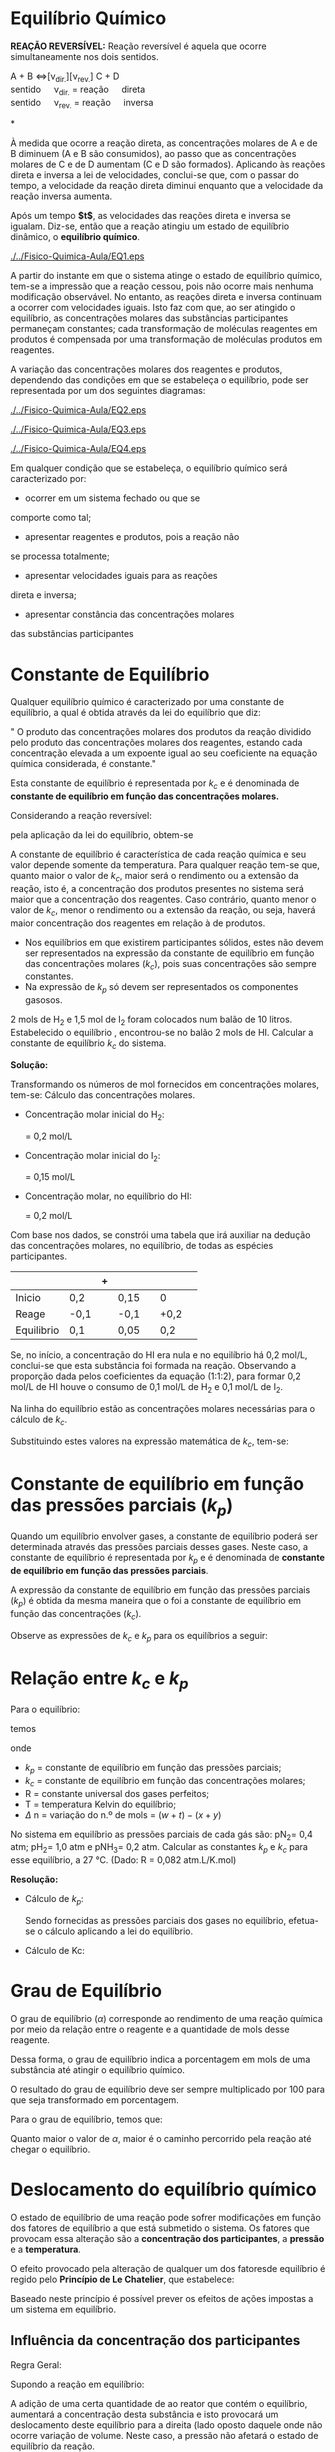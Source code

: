 
* Equilíbrio Químico

*REAÇÃO REVERSÍVEL:* Reação reversível é aquela que ocorre simultaneamente nos dois sentidos.

#+begin_reactions*
A + B <=>[\nu_{dir.}][\nu_{rev.}] C + D\\
sentido\quad \nu_{dir.} = reação\quad  direta \\
sentido\quad \nu_{rev.} = reação\quad inversa\\
#+end_reactions*

À medida que ocorre a reação direta, as concentrações molares de A e de B diminuem (A e B são consumidos), ao passo que as concentrações molares de C e de D aumentam (C e D são formados). Aplicando às reações direta e inversa a lei de velocidades, conclui-se que, com o passar do tempo, a velocidade da reação direta diminui enquanto que a velocidade da reação inversa aumenta.

#+begin_export latex
\begin{equation*}
\underbrace{\nu_{1}}_{\substack{\text{diminui}\\ \text{porque}}} = k_1\mathrm{\underbrace{ [A]\cdot[B]}_{\substack{\text{essas}\\ \text{concentrações} \\ \text{vão diminuindo} }}} \qquad \qquad \underbrace{\nu_{2}}_{\substack{\text{aumenta}\\ \text{porque}}} = k_2\mathrm{\underbrace{ [A]\cdot[B]}_{\substack{\text{essas}\\ \text{concentrações} \\ \text{vão aumentando} }}}
\end{equation*}
#+end_export
Após um tempo *$t$*, as velocidades das reações direta e inversa se igualam. Diz-se, então que a reação atingiu um estado de equilíbrio dinâmico, o *equilíbrio químico*.

#+BEGIN_SRC python :results file :exports none 
import matplotlib.pyplot as plt
import matplotlib.pyplot as mpl
from scipy.integrate import odeint
import numpy as np
mpl.rcParams['font.size'] = 16

def myode(C, t):   

    k1 = 1   # 1/min;
    k_1 = 1.0   # 1/min;

    Ca = C[0]
    Cb = C[1]

    ra = -k1 * Ca 
    rb = -k_1 * Cb

    dCadt =  ra - rb
    dCbdt = -ra + rb

    dCdt = [dCadt, dCbdt]
    return dCdt


tspan = np.linspace(0, 5)

init = [1, 0]  
C = odeint(myode, init, tspan)

Ca = C[:,0]
Cb = C[:,1]


rc = {"xtick.direction" : "inout", "ytick.direction" : "inout",
      "xtick.major.size" : 5, "ytick.major.size" : 5,}
with plt.rc_context(rc):
    fig, ax = plt.subplots()
    ax.plot(tspan, Ca, tspan, Cb, color='black')

    ax.spines['left'].set_position('zero')
    ax.spines['right'].set_visible(False)
    ax.spines['bottom'].set_position('zero')
    ax.spines['top'].set_visible(False)
    ax.xaxis.set_ticks_position('bottom')
    ax.yaxis.set_ticks_position('left')
    ax.set_ylabel('Velocidade', loc='top')
    ax.set_xlabel('Tempo', loc='right')
    ax.set_xticks([ ])
    ax.set_yticks([ ])
    ax.axline((2.8, 0.3), slope=90, color="black", linestyle=(1.0, (5, 5)))
    ax.text(1,0.8, r'$\nu_1$')
    ax.text(1,0.2, r'$\nu_2$')
    ax.text(3,0.6, r'$\nu_1 = \nu_2$')
    ax.text(2.75,-0.12, r'$t$')
    ax.text(1,-0.19, r't = tempo no qual o equilíbrio é atingido',  fontsize=11)



    # make arrows
    ax.plot((1), (0), ls="", marker=">", ms=10, color="k",
            transform=ax.get_yaxis_transform(), clip_on=False)
    ax.plot((0), (1), ls="", marker="^", ms=10, color="k",
            transform=ax.get_xaxis_transform(), clip_on=False)
    
    plt.savefig('EQ1.eps', format='eps')
#    plt.show()

#+END_SRC

#+ATTR_LATEX: :scale 0.5 :placement [H]
[[./../Fisico-Quimica-Aula/EQ1.eps]]

 A partir do instante em que o sistema atinge o estado de equilíbrio químico, tem-se a impressão que a reação cessou,  pois  não  ocorre  mais  nenhuma  modificação observável.  No  entanto,  as  reações  direta  e  inversa continuam  a  ocorrer  com  velocidades  iguais.  Isto  faz com que, ao ser  atingido o equilíbrio, as concentrações molares   das   substâncias   participantes   permaneçam constantes; cada transformação de moléculas reagentes em  produtos  é  compensada  por  uma  transformação  de moléculas produtos em reagentes.

A    variação    das    concentrações    molares    dos reagentes  e  produtos,  dependendo  das  condições  em que  se  estabeleça  o  equilíbrio,  pode  ser  representada por um dos seguintes diagramas:

#+BEGIN_SRC python :results file :exports none
import matplotlib.pyplot as plt
import matplotlib.pyplot as mpl
from scipy.integrate import odeint
import numpy as np
mpl.rcParams['font.size'] = 16

def myode(C, t):   

    k1 = 1   # 1/min;
    k_1 = .5   # 1/min;

    Ca = C[0]
    Cb = C[1]

    ra = -k1 * Ca 
    rb = -k_1 * Cb

    dCadt =  ra - rb
    dCbdt = -ra + rb

    dCdt = [dCadt, dCbdt]
    return dCdt



tspan = np.linspace(0, 5)

init = [1, 0]  
C = odeint(myode, init, tspan)

Ca = C[:,0]
Cb = C[:,1]


rc = {"xtick.direction" : "inout", "ytick.direction" : "inout",
      "xtick.major.size" : 5, "ytick.major.size" : 5,}
with plt.rc_context(rc):
    fig, ax = plt.subplots()
    ax.plot(tspan, Ca, tspan, Cb, color='black')

    ax.spines['left'].set_position('zero')
    ax.spines['right'].set_visible(False)
    ax.spines['bottom'].set_position('zero')
    ax.spines['top'].set_visible(False)
    ax.xaxis.set_ticks_position('bottom')
    ax.yaxis.set_ticks_position('left')
    ax.set_ylabel('Concentração (mol/L)')
    ax.set_xlabel('Tempo', loc='right')
    ax.set_xticks([ ])
    ax.set_yticks([ ])
    ax.axline((2.8, 0.3), slope=90, color="black", linestyle=(1.0, (5, 5)))
    ax.text(1,0.8, r'P')
    ax.text(1,0.2, r'R')
    #ax.text(3,0.6, r'$\nu_1 = \nu_2$')
    ax.text(2.75,-0.12, r'$t$')
    #ax.text(1,-0.19, r't = tempo no qual o equilíbrio é atingido',  fontsize=11)
    ax.set_title('[Reagentes]< [Produtos]')


    # make arrows
    ax.plot((1), (0), ls="", marker=">", ms=10, color="k",
            transform=ax.get_yaxis_transform(), clip_on=False)
    ax.plot((0), (1), ls="", marker="^", ms=10, color="k",
            transform=ax.get_xaxis_transform(), clip_on=False)
    
    plt.savefig('EQ2.eps', format='eps')
#    plt.show()
#+END_SRC

#+ATTR_LATEX: :scale 0.5 :placement [H]
[[./../Fisico-Quimica-Aula/EQ2.eps]]


#+BEGIN_SRC python :results file :exports none
import matplotlib.pyplot as plt
import matplotlib.pyplot as mpl
from scipy.integrate import odeint
import numpy as np
mpl.rcParams['font.size'] = 16

def myode(C, t):   

    k1 = 0.5   # 1/min;
    k_1 = 1   # 1/min;

    Ca = C[0]
    Cb = C[1]

    ra = -k1 * Ca 
    rb = -k_1 * Cb

    dCadt =  ra - rb
    dCbdt = -ra + rb

    dCdt = [dCadt, dCbdt]
    return dCdt



tspan = np.linspace(0, 7)

init = [1, 0]  
C = odeint(myode, init, tspan)

Ca = C[:,0]
Cb = C[:,1]


rc = {"xtick.direction" : "inout", "ytick.direction" : "inout",
      "xtick.major.size" : 5, "ytick.major.size" : 5,}
with plt.rc_context(rc):
    fig, ax = plt.subplots()
    ax.plot(tspan, Ca, tspan, Cb, color='black')

    ax.spines['left'].set_position('zero')
    ax.spines['right'].set_visible(False)
    ax.spines['bottom'].set_position('zero')
    ax.spines['top'].set_visible(False)
    ax.xaxis.set_ticks_position('bottom')
    ax.yaxis.set_ticks_position('left')
    ax.set_ylabel('Concentração (mol/L)')
    ax.set_xlabel('Tempo', loc='right')
    ax.set_xticks([ ])
    ax.set_yticks([ ])
    ax.axline((2.8, 0.3), slope=90, color="black", linestyle=(1.0, (5, 5)))
    ax.text(1,0.8, r'P')
    ax.text(1,0.2, r'R')
    #ax.text(3,0.6, r'$\nu_1 = \nu_2$')
    ax.text(2.75,-0.12, r'$t$')
    #ax.text(1,-0.19, r't = tempo no qual o equilíbrio é atingido',  fontsize=11)
    ax.set_title('[Reagentes]> [Produtos]')


    # make arrows
    ax.plot((1), (0), ls="", marker=">", ms=10, color="k",
            transform=ax.get_yaxis_transform(), clip_on=False)
    ax.plot((0), (1), ls="", marker="^", ms=10, color="k",
            transform=ax.get_xaxis_transform(), clip_on=False)
    
    plt.savefig('EQ3.eps', format='eps')
#+END_SRC

#+ATTR_LATEX: :scale 0.5 :placement [H]
[[./../Fisico-Quimica-Aula/EQ3.eps]]


#+BEGIN_SRC python :results file :exports none
import matplotlib.pyplot as plt
import matplotlib.pyplot as mpl
from scipy.integrate import odeint
import numpy as np
mpl.rcParams['font.size'] = 16

def myode(C, t):   

    k1 = 1   # 1/min;
    k_1 = 1   # 1/min;

    Ca = C[0]
    Cb = C[1]

    ra = -k1 * Ca 
    rb = -k_1 * Cb

    dCadt =  ra - rb
    dCbdt = -ra + rb

    dCdt = [dCadt, dCbdt]
    return dCdt



tspan = np.linspace(0, 7)

init = [1, 0]  
C = odeint(myode, init, tspan)

Ca = C[:,0]
Cb = C[:,1]


rc = {"xtick.direction" : "inout", "ytick.direction" : "inout",
      "xtick.major.size" : 5, "ytick.major.size" : 5,}
with plt.rc_context(rc):
    fig, ax = plt.subplots()
    ax.plot(tspan, Ca, tspan, Cb, color='black')

    ax.spines['left'].set_position('zero')
    ax.spines['right'].set_visible(False)
    ax.spines['bottom'].set_position('zero')
    ax.spines['top'].set_visible(False)
    ax.xaxis.set_ticks_position('bottom')
    ax.yaxis.set_ticks_position('left')
    ax.set_ylabel('Concentração (mol/L)')
    ax.set_xlabel('Tempo', loc='right')
    ax.set_xticks([ ])
    ax.set_yticks([ ])
    ax.axline((2.8, 0.3), slope=90, color="black", linestyle=(1.0, (5, 5)))
    ax.text(1,0.8, r'P')
    ax.text(1,0.2, r'R')
    #ax.text(3,0.6, r'$\nu_1 = \nu_2$')
    ax.text(2.75,-0.12, r'$t$')
    #ax.text(1,-0.19, r't = tempo no qual o equilíbrio é atingido',  fontsize=11)
    ax.set_title('[Reagentes]= [Produtos]')


    # make arrows
    ax.plot((1), (0), ls="", marker=">", ms=10, color="k",
            transform=ax.get_yaxis_transform(), clip_on=False)
    ax.plot((0), (1), ls="", marker="^", ms=10, color="k",
            transform=ax.get_xaxis_transform(), clip_on=False)
    
    plt.savefig('EQ4.eps', format='eps')
#+END_SRC

#+ATTR_LATEX: :scale 0.5 :placement [H]
[[./../Fisico-Quimica-Aula/EQ4.eps]]


Em qualquer condição que se estabeleça, o equilíbrio químico será caracterizado por:

- ocorrer  em  um  sistema  fechado  ou  que  se 
comporte como tal; 
- apresentar reagentes e produtos, pois a reação não 
se processa totalmente; 
- apresentar  velocidades iguais para as reações 
direta e inversa; 
- apresentar constância das concentrações molares 
das substâncias participantes


* Constante de Equilíbrio

Qualquer equilíbrio químico é caracterizado por uma  constante de equilíbrio, a qual é obtida através da lei do  equilíbrio que diz:

#+BEGIN_bclogo
" O  produto  das  concentrações  molares  dos  produtos da  reação  dividido  pelo  produto  das  concentrações molares  dos  reagentes,  estando  cada  concentração elevada  a  um  expoente  igual  ao  seu  coeficiente  na equação química considerada, é constante."  
#+END_bclogo

Esta constante de equilíbrio é representada por $k_c$ e é  denominada  de  *constante  de  equilíbrio  em  função das concentrações molares.*


Considerando a reação reversível:
#+begin_export latex
\begin{reaction*}
x A_{\gas} + y B_{\gas} <=>[1][2] w C_{\gas} + t D_{\gas} 
\end{reaction*}
#+end_export
pela aplicação da lei do equilíbrio, obtem-se

#+begin_export latex
\begin{equation}
k_c= \mathrm{\frac{[C]^w\cdot[D]^t}{[A]^x\cdot[B]^y}}
\end{equation}
#+end_export

A  constante  de  equilíbrio  é  característica  de  cada  reação química e seu valor depende somente da  temperatura.  Para  qualquer  reação  tem-se  que,  quanto  maior  o  valor  de $k_c$, maior  será o rendimento ou a extensão da  reação,  isto  é,  a  concentração  dos  produtos  presentes  no sistema será maior que a concentração dos reagentes. Caso contrário, quanto menor o valor de $k_c$,  menor  o  rendimento  ou  a  extensão  da  reação,  ou  seja,  haverá maior concentração dos reagentes em relação à  de produtos. 

#+LATEX: \begin{Box2}{Exemplos}
#+begin_export latex
{\small 
\begin{eqnarray*}
\ch{N2_{\gas}  +  3 H2_{\gas}   <=>  2 NH3_{\gas}} &   k_c = \frac{\ch{[NH3]}^2}{[\ch{N2}]\cdot\ch{[H2]^3}} \\
\ch{2 SO3_{\gas} <=>    2 SO2_{\gas}  +  O2_{\gas}} & k_c = \frac{\ch{[SO3]^2}}{\ch{[SO2]^2}\cdot \ch{[O2]}} \\
\ch{4 A$\ell$_{\sld} + 3 O2_{\gas} <=> A$\ell$2O3_{\sld}} & k_c = \frac{1}{\ch{[O2]^3}} \\
\end{eqnarray*}}
#+end_export
#+LATEX: \end{Box2}

#+ATTR_LATEX: :options [couleur=blue!30, arrondi=0.1, logo=\bccrayon, ombre=true]{Atenção !}
#+begin_bclogo
- Nos  equilíbrios  em  que  existirem  participantes   sólidos, estes   não   devem   ser representados  na  expressão  da  constante de equilíbrio em função das concentrações   molares   ($k_c$),   pois   suas concentrações são sempre constantes.
- Na  expressão  de  $k_p$  só  devem  ser representados os componentes gasosos.
#+end_bclogo

#+ATTR_LATEX: :options {Exemplo}
#+begin_Box2
2  mols  de  H_2 e  1,5  mol  de  I_2 foram  colocados  num balão de 10 litros. Estabelecido   o   equilíbrio  @@latex:\ch{H2_{\gas}{}    +   I2_{\gas}   <=> 2 HI_{\gas}}@@, encontrou-se   no   balão   2   mols   de   HI. Calcular   a constante de equilíbrio $k_c$ do sistema.

 *Solução:*

 Transformando   os   números   de   mol   fornecidos   em concentrações molares, tem-se:
 Cálculo das concentrações molares.
- Concentração molar inicial do H_2:

  @@latex: $\mathcal{M} = \frac{n}{V} = \frac{2\mathrm{mol}}{10~ \mathrm{L}} $ @@ = 0,2 mol/L

- Concentração molar inicial do I_2:

  @@latex: $\mathcal{M} = \frac{n}{V} = \frac{1,5~\mathrm{mol}}{10~ \mathrm{L}} $@@ = 0,15 mol/L

- Concentração molar, no equilíbrio do HI:

   @@latex: $\mathcal{M} = \frac{n}{V} = \frac{2~\mathrm{mol}}{10 ~\mathrm{L}} $@@ = 0,2 mol/L


Com  base  nos  dados,  se  constrói  uma  tabela  que  irá auxiliar  na  dedução  das  concentrações  molares,  no equilíbrio, de todas as espécies participantes.

|------------+--------------------+---+-------------------+--------------------------+------+---+---|
|            | @@latex: \ch{H2}@@ | + | @@latex:\ch{I2}@@ | @@latex: \ch{<=>}@@ |@@latex: \ch{ 2 HI}@@ |  
|------------+--------------------+---+-------------------+--------------------------+------+---+---|
| Inicio     | 0,2                |   | 0,15              |             |                0     |   
|------------+--------------------+---+-------------------+--------------------------+------+---+---|
| Reage      | -0,1               |   | -0,1              |           |                +0,2 |   
|------------+--------------------+---+-------------------+--------------------------+------+---+---|
| Equilibrio | 0,1                |   | 0,05              |           |                0,2  |   
|------------+--------------------+---+-------------------+--------------------------------------------- |

Se,  no  início,  a  concentração  do  HI  era  nula  e  no equilíbrio  há  0,2  mol/L,  conclui-se que  esta  substância foi  formada  na  reação.  Observando  a  proporção  dada pelos  coeficientes  da  equação  (1:1:2),  para  formar  0,2 mol/L de HI houve o consumo de 0,1 mol/L de H_2 e 0,1 mol/L de I_2.

Na  linha  do  equilíbrio  estão  as  concentrações  molares necessárias para o cálculo de $k_c$.

Substituindo estes valores na expressão matemática de $k_c$, tem-se:

#+begin_export latex
\begin{align*}
k_c= \frac{\ch{[HI]^2} }{\ch{[H2]}\cdot \ch{I2}} = \frac{(0,2)^2}{(0,1)\cdot (0,05)} = 8
\end{align*}
#+end_export


#+End_Box2




* Constante de equilíbrio em função das pressões parciais ($k_p$)

Quando um equilíbrio envolver gases, a constante de equilíbrio poderá ser determinada através das pressões parciais  desses  gases.  Neste  caso,  a  constante de equilíbrio  é  representada  por $k_p$ e  é  denominada  de *constante  de  equilíbrio  em  função  das  pressões parciais*.

A  expressão  da  constante  de  equilíbrio  em  função das pressões parciais ($k_p$) é obtida da mesma maneira que  o  foi  a  constante  de  equilíbrio  em  função  das concentrações ($k_c$).


Observe   as   expressões   de   $k_c$   e   $k_p$   para   os equilíbrios a seguir:

#+begin_export latex
\begin{eqnarray*}
\ch{2 CO_{\gas}  +  O2_{\gas} <=> 2 CO2_{\gas}} &  \\ \\
k_c=\frac{\ch{[CO2]^2}}{\ch{[CO]^2}\cdot\ch{[O2]}} \qquad  k_p = \frac{\ch{(pCO2)^2}}{\ch{(pCO)^2}\cdot\ch{(pO2)}}\\ \\
\ch{C_{\sld} + O2_{\gas} <=> CO2_{\gas}}  \\  \\
k_c = \frac{\ch{[CO2]}}{\ch{[O2]}} \qquad  k_p \frac{\ch{(pCO2)}}{\ch{(pO2)}}  & \\  \\
\ch{Zn_{\sld} + HC$\ell$_{\aq} <=> ZnC$\ell$2_{\aq} + H2_{\gas}} &  \\ \\ 
k_c = \frac{\ch{[ZnC$\ell$2]}\cdot \ch{[H2]}}{\ch{[HC$\ell$]}} \qquad  k_p = \ch{(pH2)} \\ \\
\end{eqnarray*}
#+end_export


* Relação entre $k_c$ e $k_p$


Para o equilíbrio:

#+begin_export latex
\begin{reaction*}
x A_{\gas} + y B_{\gas} <=>[1][2] w C_{\gas} + t D_{\gas} 
\end{reaction*}
#+end_export
temos

#+begin_export latex
\begin{equation*}
k_p = k_c \cdot  (RT)^{\Delta n}
\end{equation*}
#+end_export

onde

- $k_p$ = constante de equilíbrio em função das pressões parciais;
- $k_c$   =   constante   de   equilíbrio   em   função   das concentrações molares;
- R = constante universal dos gases perfeitos;
- T = temperatura Kelvin do equilíbrio;
- $\Delta$ n = variação do n.º de mols = $(w + t) - (x + y)$


#+LATEX: \begin{Box2}{Exemplo}
#+begin_export latex
\begin{reaction*}
 H2_{\gas} +   I2_{\gas} <=>  2 HI_{\gas}  
\end{reaction*}
\begin{align*}
\Delta\mathrm{n} =  2 - (1+1)  & = 0 & \\
k_p = k_c \cdot (\mathrm{RT})^0 & \\
\mathbf{k_p = k_c} &\\
\end{align*}

\begin{reaction*}
 N2_{\gas} + 3   H2_{\gas} <=>  2 NH3_{\gas}  
\end{reaction*}
\begin{align*}
\Delta\mathrm{n} =  2 - (1+3)  & = -2 & \\
k_p = k_c \cdot (\mathrm{RT})^{-2} & \\
\mathbf{k_p = k_c \cdot (\mathrm{RT})^{-2}}
\end{align*}

\begin{reaction*}
 2 SO3_{\gas}   <=> 2  SO2_{\gas}  +   O2_{\gas}  
\end{reaction*}
\begin{align*}
\Delta\mathrm{n} =  (2 +1)-2  & = 1 & \\
k_p = k_c \cdot (\mathrm{RT})^{1} & \\
\mathbf{k_p = k_c \cdot (\mathrm{RT})^{1}}
\end{align*}


#+end_export
#+LATEX: \end{Box2}


#+ATTR_LATEX: :options {Cálculo de equilíbrio}
#+begin_Box2
No sistema em equilíbrio
@@latex: \ch{N2_{\gas}{} + 3  H2_{\gas}{} <=> 2 NH3_\gas} @@
as  pressões  parciais  de  cada  gás  são:  pN_2=  0,4  atm; pH_2= 1,0 atm e pNH_3= 0,2 atm. Calcular as constantes $k_p$ e $k_c$ para esse equilíbrio, a 27 °C. (Dado: R = 0,082 atm.L/K.mol)

*Resolução:*

- Cálculo de $k_p$:

  Sendo  fornecidas  as  pressões  parciais  dos  gases no  equilíbrio,  efetua-se  o  cálculo  aplicando  a  lei  do equilíbrio.

#+begin_export latex
\begin{align*}
k_p= & \frac{(\ch{pH3})^2}{(\ch{pN2}) \cdot (\ch{pH2})^3 } \\
 = & \frac{(0,2)^2}{(0,4) \cdot (1,0)^3}\\
= & 0,1
\end{align*}
#+end_export
 * Cálculo de Kc:

#+begin_export latex
\begin{align*}
 \Delta n = & 2 - (1+3) \\
 \Delta n = & -2 \\
 k_p = &  k_c \cdot (\mathrm{RT})^{\Delta n} \\
 0,1 = & k_c \cdot (0,082 \cdot 300 ) ^{-2}\\
 k_c = & 60,5 
\end{align*}
#+end_export

#+end_Box2


* Grau de Equilíbrio


O grau de equilíbrio ($\alpha$) corresponde ao rendimento de uma reação química por meio da relação entre o reagente e a quantidade de mols desse reagente.

Dessa forma, o grau de equilíbrio indica a porcentagem em mols de uma substância até atingir o equilíbrio químico.

#+begin_export latex
\begin{equation*}
\alpha=\frac{\text{n\'umero de mols que reagiu}}{\text{número inicial de mols}}
\end{equation*}
#+end_export

O resultado do grau de equilíbrio deve ser sempre multiplicado por 100 para que seja transformado em porcentagem.

Para o grau de equilíbrio, temos que:
#+begin_export latex
\begin{itemize}
	\item 0 < $\alpha$ < 1
	\item 0 < $\alpha$ \% < 100\% 
\end{itemize}
#+end_export

Quanto maior o valor de $\alpha$, maior é o caminho percorrido pela reação até chegar o equilíbrio.





#+begin_export latex
\begin{figure*}
\begin{Box2}{Exemplo}
	 Aqueceram-se 2 mol de \ch{PC$\ell$5} em um recipiente fechado com capacidade de 2 L. Atingindo o equilíbrio, o \ch{PC$\ell$5} estava 40\% dissociado em \ch{PC$\ell$3} e \ch{C$\ell$2}. Calcule a constante de equilíbrio. A equação que representa o equilíbrio é:
	 
	 \begin{reaction*}
	 	PC$\ell$5_{\gas} <=> PC$\ell$3_{\gas} + C$\ell$2_{\gas}
	 \end{reaction*}
	 {\bfseries Solução:}
	 
	 O enunciado indica que foram adicionados 2 mol de \ch{PC$\ell$5} em um recipiente de 2 L. 
	 
	 Se, inicialmente, havia 2 mol, e 40\% (0,4 mol) dele foi dissociado, pois:
	 
	 \begin{align*}
	 \alpha= \frac{\text{n\'umero de mols que reagiu}}{\text{número inicial de mols}} \\
	 0,4 =  \frac{\text{n\'umero de mols que reagiu}}{2}\\
	 \text{n\'umero de mols que reagiu} = 0,4 \cdot 2\\
	 \text{n\'umero de mols que reagiu} = 0,8 \\
	 \end{align*}
	 
	 \begin{center}
	 	\small 
	 	\begin{tabular}{lc@{}c@{}c@{}c@{}c@{}c}
	 	\toprule
	 	&  \ch{PC$\ell$5_{(\gas}} \qquad  & \ch{<=>}  \qquad & \ch{PC$\ell$3_{\gas}} \qquad & + \qquad  & \ch{C$\ell$2_{\gas}}    \\
	 	\midrule
	 	quantidade mols início &   2     &&   zero        &&  zero                   \\
	 	quantidade que reage e se forma   &        - 0,8        &&  + 0,8  &&   + 0,8   \\
	 	quantidade no equilíbrio   &      2 - 0,8 =1,2        &&  0 + 0,8 = 0,8  &&  0 + 0,8 = 0,8 \\
	 	concentração no equilíbrio   &   $C_m=\frac{1,2 mol}{2 L}$          && $C_m=\frac{0,8 mol}{2 L}$ && $C_m=\frac{0,8 mol}{2 L}$ \\
	 		 	  &   $C_m=0,6$ mol/L          && $C_m$ 0,4 mol/L && $C_m$ 0,4 mol/L \\
	 	
	 	\bottomrule
	 \end{tabular}
 \end{center} 



 Observe acima na tabela que dividimos os número de mols pelo volume para estimar a concentração no equilíbrio.
 
 {\bfseries 2\textsuperscript{o} Passo:}\\ 
 
 Agora substituímos os dados da concentração da equilíbrio  na expressão do $k_c$
 
 
 \begin{align*}
 k_c = & \frac{[ \ch{PC$\ell$3} ] \cdot [ \ch{C$\ell$2} ]}{[ \ch{PC$\ell$5} ]}\\
 k_c= & \frac{(0,4)\cdot (0,4) )}{(0,6)} \\
 k_c=& 0,27
 \end{align*}
 
 
\end{Box2}
\end{figure*}
#+end_export




* Deslocamento do equilíbrio químico

O  estado  de  equilíbrio  de  uma  reação  pode  sofrer modificações em função dos fatores de equilíbrio a que está  submetido  o  sistema.  Os  fatores  que  provocam essa alteração são a *concentração dos participantes*, a *pressão* e a *temperatura*.

O  efeito  provocado  pela  alteração  de  qualquer  um dos  fatoresde  equilíbrio  é  regido  pelo *Princípio  de  Le Chatelier*, que estabelece:

#+begin_export latex
\begin{bclogo}[couleur=blue!30, arrondi=0.1, logo=\bccrayon, ombre=true]{Definição}
	``Quando  se  exerce  uma  ação  num sistema  em  equilíbrio,  este  se  desloca no sentido   da   reação   que   neutraliza essa ação''.
\end{bclogo}
#+end_export

Baseado neste princípio é possível prever os efeitos de ações impostas a um sistema em equilíbrio.


** Influência da concentração dos participantes

Regra Geral:


#+begin_export latex

\begin{center}
	\vspace{0cm}
\begin{tikzpicture}
\node[rectangle, draw,align=left,text width=2cm] (A) at (0,0) { Adição de uma  substância};
\node[rectangle, draw,align=left,text width=4cm] (B) at (4.5,0) {Desloca o equilibrio no sentido que irá consumi-la \\ (lado oposto)};
\draw[->] (A) -- (B);
% %%% 
\node[rectangle, draw,align=left, text width=2cm] (C) at (0,-3) { retirada de  uma  substância};
\node[rectangle, draw,align=left,  text width=4cm] (D) at (4.5,-3) {Desloca o equilibrio no  sentido que irá refazê-la  (mesmo oposto)};
\draw[->] (C) -- (D);
\end{tikzpicture}
\end{center}
#+end_export

Supondo a reação em equilíbrio:

#+begin_export latex
\begin{reaction*}
	N2_{\gas} + 3 H2_{\gas} <=> 2 NH3_{\gas} 
\end{reaction*}
#+end_export


A adição de uma certa quantidade de @@latex: \ch{N2_{\gas}}@@ ao reator que  contém  o  equilíbrio,  aumentará  a  concentração desta  substância  e  isto  provocará  um  deslocamento deste equilíbrio para a direita (lado oposto daquele onde não  ocorre  variação  de  volume.  Neste  caso,  a  pressão não afetará o estado de equilíbrio da reação.

#+begin_export latex
\begin{reaction*}
	N2_{\gas} + 3 H2_{\gas} <=>> 2 NH3_{\gas}
\end{reaction*}
#+end_export



 A retirada de uma certa quantidade de @@latex: \ch{N2_{\gas}} @@ do reator que contém o equilíbrio, diminuirá a concentração desta substância  e  isto  provocará  um  deslocamento  deste equilíbrio  para  a  esquerda  (mesmo  lado  em  que  se encontra o @@latex: \ch{N2_{\gas}}@@, ou seja, no sentido da reação que refaz o @@latex: \ch{N2_{\gas}} @@.

#+begin_export latex
\begin{reaction*}
	N2_{\gas} + 3 H2_{\gas} <<=> 2 NH3_{\gas}
\end{reaction*}
#+end_export


 
** Influência da temperatura
Regra geral: 

#+begin_export latex
\begin{center}

	\begin{tikzpicture}
	\node[rectangle, draw,align=left,  text width=2.5cm] (A) at (0,0) { aumento da temperatura};
	\node[rectangle, draw,align=left,  text width=3cm] (B) at (4.5,0) {Desloca o equilibrio no  sentido endotérmico};
	\draw[->] (A) -- (B);
	% %%% 
	\node[rectangle, draw,align=left,  text width=2.5cm] (C) at (0,-3) { diminuição da  temperatura};
	\node[rectangle, draw,align=left,  text width=3cm] (D) at (4.5,-3) {Desloca o equilibrio no  sentido exotérmico};
	\draw[->] (C) -- (D);
	\end{tikzpicture}
\end{center}
#+end_export
Supondo a reação em equilíbrio:
#+begin_export latex
\begin{reactions*}
	N2_{\gas} + 3 H2_{\gas} <=> 2 NH3_{\gas}  &   $\quad$  $\enthalpy{-92}$
\end{reactions*}
#+end_export

A @@latex: $\Delta$H@@  que  acompanha  a  equação  está  associada  à reação direta. Portanto, a reação direta é exotérmica e a inversa é endotérmica.
#+begin_export latex
\begin{reaction*}
	N2_{\gas} + 3 H2_{\gas} <=>[exotérmica][endotérmica] 2 NH3_{\gas} 
\end{reaction*}
#+end_export



Se   a   temperatura   do   sistema   for   aumentada,   o equilíbrio   se   deslocará   para   a   esquerda   (sentido endotérmico).

#+begin_export latex
\begin{reaction*}
	N2_{\gas} + 3 H2_{\gas} <<=> 2 NH3_{\gas} 
\end{reaction*}
#+end_export

Se   a   temperatura   do   sistema   for diminuída,   o equilíbrio    se    deslocará    para    a    direita    (sentido exotérmico).


#+begin_export latex
\begin{reaction*}
	N2_{\gas} + 3 H2_{\gas} <=>> 2 NH3_{\gas} 
\end{reaction*}
#+end_export

** Influência da pressão

Regra geral: 
#+begin_export latex
\begin{center}
	\begin{tikzpicture}
	\node[rectangle, draw,align=left,  text width=2.5cm] (A) at (0,0) { aumento da  pressão};
	\node[rectangle, draw,align=left,   text width=3.5cm] (B) at (4.5,0) {Desloca o equilibrio no  sentido menor volume};
	\draw[->] (A) -- (B);
	% %%% 
	\node[rectangle, draw,align=left,  text width=2.5cm] (C) at (0,-3) { diminuição da pressão};
	\node[rectangle, draw,align=left,   text width=3.5cm] (D) at (4.5,-3) {Desloca o equilibrio no sentido maior volume};
	\draw[->] (C) -- (D);
	\end{tikzpicture}
\end{center}
#+end_export

Supondo a reação em equilíbrio:

#+begin_export latex
\begin{equation*}
	\underbrace{\underbrace{\ch{N2_{\gas}}}_{1\ volume} + \underbrace{\ch{3 H2_{\gas}}}_{3 \ volumes}}_{4\ volumes}  \ch{ <=>} \underbrace{\ch{2 NH3_{\gas}}}_{2\ volumes}
\end{equation*}
#+end_export

Observe  que  os  coeficientes  dos  gases  da  equação balanceada  nos  fornecem  a relação  em  volumeentre esses gases.

** Influência do catalisador
	
	Quando adicionamos um catalisador ao sistema, essa substância aumentará a velocidade das reações direta e inversa, diminuindo então o tempo necessário para que o equilíbrio químico seja atingido, mas não altera a concentração das substâncias.
	

Agora ilustramos um exemplo da influência sob o equilíbrio químico.
#+begin_export latex
\begin{Box2}{Exemplo}
	Dada a reação química:
	
	\begin{reaction*}
			N2_{\gas} + 3 H2_{\gas} <=>[exotérmica][endotérmica] 2 NH3_{\gas} 
	\end{reaction*}


\begin{itemize}
	\item {\bfseries Concentração:} aumentando a quantidade de \ch{N2} na reação, o equilíbrio se desloca para direita, formando mais produto.
	\item {\bfseries Temperatura:} aumentando a temperatura, o equilíbrio se desloca para esquerda, favorecendo a reação endotérmica (absorvendo energia) e formando mais reagentes.
	\item {\bfseries Pressão:} aumentando a pressão, o equilíbrio se desloca para direita, que tem menor volume (número de mols).
\end{itemize}

\end{Box2}
#+end_export





#+begin_exercise
Se 1 mol de @@latex: \ch{H2_{\gas}}@@ e 1 mol de @@latex:\ch{I2_{\gas}}@@, em um recipiente de 1 litro, atingirem a condição de equilíbrio a 500 ºC, a concentração de HI no equilíbrio será? A constante de equilíbrio $k_c$ é 49.
#+end_exercise

#+begin_exercise
Um equilíbrio envolvido na formação da chuva ácida está representado pela equação:
#+begin_export latex
\begin{reaction*}
2 SO2_{\gas} + O2_{\gas}  <=> 2 SO3_{\gas}
\end{reaction*}
#+end_export	
	Em um recipiente de 1 litro, foram misturados 6 mols de dióxido de enxofre SO_2 e 5 mols de oxigênio O_2. Depois de algum tempo, o sistema atingiu o equilíbrio; o número de mols de trióxido de enxofre SO_3 medido foi 4. O valor aproximado da constante de equilíbrio $k_c$ é:
#+end_exercise

#+begin_exercise
@@latex: \ch{N2O4}@@ e @@latex: \ch{NO2}@@, gases poluentes do ar, encontram-se em equilíbrio, como indicado:
#+begin_export latex
\ch{N2O4_{\gas} <=> 2 NO2_{\gas}}
#+end_export
Em uma experiencia, nas condições ambientes, introduziu-se 1,50 mol de @@latex: \ch{N2O4_{\gas}}@@ em um reator de 2,0 litros. Estabelecido o equilíbrio, a concentração de @@latex: \ch{NO2_{\gas}}@@  foi de 0,060 mol/L. Qual o valor de $k_c$, em termos de concentração, desse equilíbrio?
#+end_exercise

#+begin_exercise
#+begin_export latex
\begin{reaction*}
N2O4_{\gas} <=> 2 NO2_{\gas}
\end{reaction*}
#+end_export
Reações químicas dependem de energia e colisões eficazes que ocorrem entre as moléculas dos reagentes. Em sistema fechado, é de se esperar que o mesmo ocorra entre as moléculas dos produtos em menor ou maior grau até que se atinja o chamado “equilíbrio químico”. 
O valor da constante de equilíbrio em função das concentrações das espécies no equilíbrio, em quantidade de matéria, é um dado importante para se avaliar a extensão (rendimento) da reação quando as concentrações não se alteram mais. 
Considere a tabela com as quantidades de reagentes e produtos no início e no equilíbrio, na temperatura de 100 °C, para a seguinte reação
#+ATTR_LATEX: :environment tabular :align |c|c|c|
|----------------------+-----------+------------|
| Reagentes/           | No início | Equilíbrio |
| Produtos             |   (mol/L) |  (mol/L)   |
|----------------------+-----------+------------|
| @@latex:\ch{N2O4} @@ |     0.050 |      0.030 |
| @@latex:\ch{NO2} @@  |     0.050 |      0.090 |
|----------------------+-----------+------------|
#+end_exercise

#+begin_exercise
200 ml de solução de ácido acético (@@latex: \ch{CH3COOH} @@) contêm 3,0  g  do  ácido  puro.  Essa  solução  foi  transferida totalmente para um balão volumétrico aferido de 500 ml   de   capacidade.   Em   seguida,   completou-se   o volume  com  água  destilada  até  o  traço  de  aferição. Sabendo  que,  na  solução  preparada  (500  ml),  o ácido   acético   está   1,3%   ionizado,   calcule   sua constante de ionização. (Massas molares, em g/mol: H=1; C=12; O=16)
#+end_exercise

